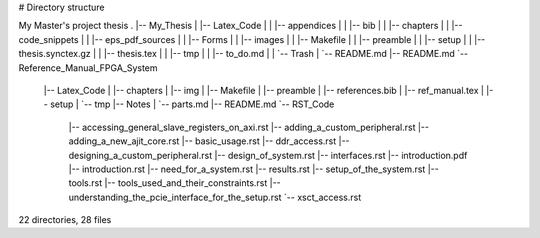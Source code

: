 # Directory structure

My Master's project thesis
.
|-- My_Thesis
|   |-- Latex_Code
|   |   |-- appendices
|   |   |-- bib
|   |   |-- chapters
|   |   |-- code_snippets
|   |   |-- eps_pdf_sources
|   |   |-- Forms
|   |   |-- images
|   |   |-- Makefile
|   |   |-- preamble
|   |   |-- setup
|   |   |-- thesis.synctex.gz
|   |   |-- thesis.tex
|   |   |-- tmp
|   |   |-- to_do.md
|   |   `-- Trash
|   `-- README.md
|-- README.md
`-- Reference_Manual_FPGA_System
    |-- Latex_Code
    |   |-- chapters
    |   |-- img
    |   |-- Makefile
    |   |-- preamble
    |   |-- references.bib
    |   |-- ref_manual.tex
    |   |-- setup
    |   `-- tmp
    |-- Notes
    |   `-- parts.md
    |-- README.md
    `-- RST_Code
        |-- accessing_general_slave_registers_on_axi.rst
        |-- adding_a_custom_peripheral.rst
        |-- adding_a_new_ajit_core.rst
        |-- basic_usage.rst
        |-- ddr_access.rst
        |-- designing_a_custom_peripheral.rst
        |-- design_of_system.rst
        |-- interfaces.rst
        |-- introduction.pdf
        |-- introduction.rst
        |-- need_for_a_system.rst
        |-- results.rst
        |-- setup_of_the_system.rst
        |-- tools.rst
        |-- tools_used_and_their_constraints.rst
        |-- understanding_the_pcie_interface_for_the_setup.rst
        `-- xsct_access.rst

22 directories, 28 files
